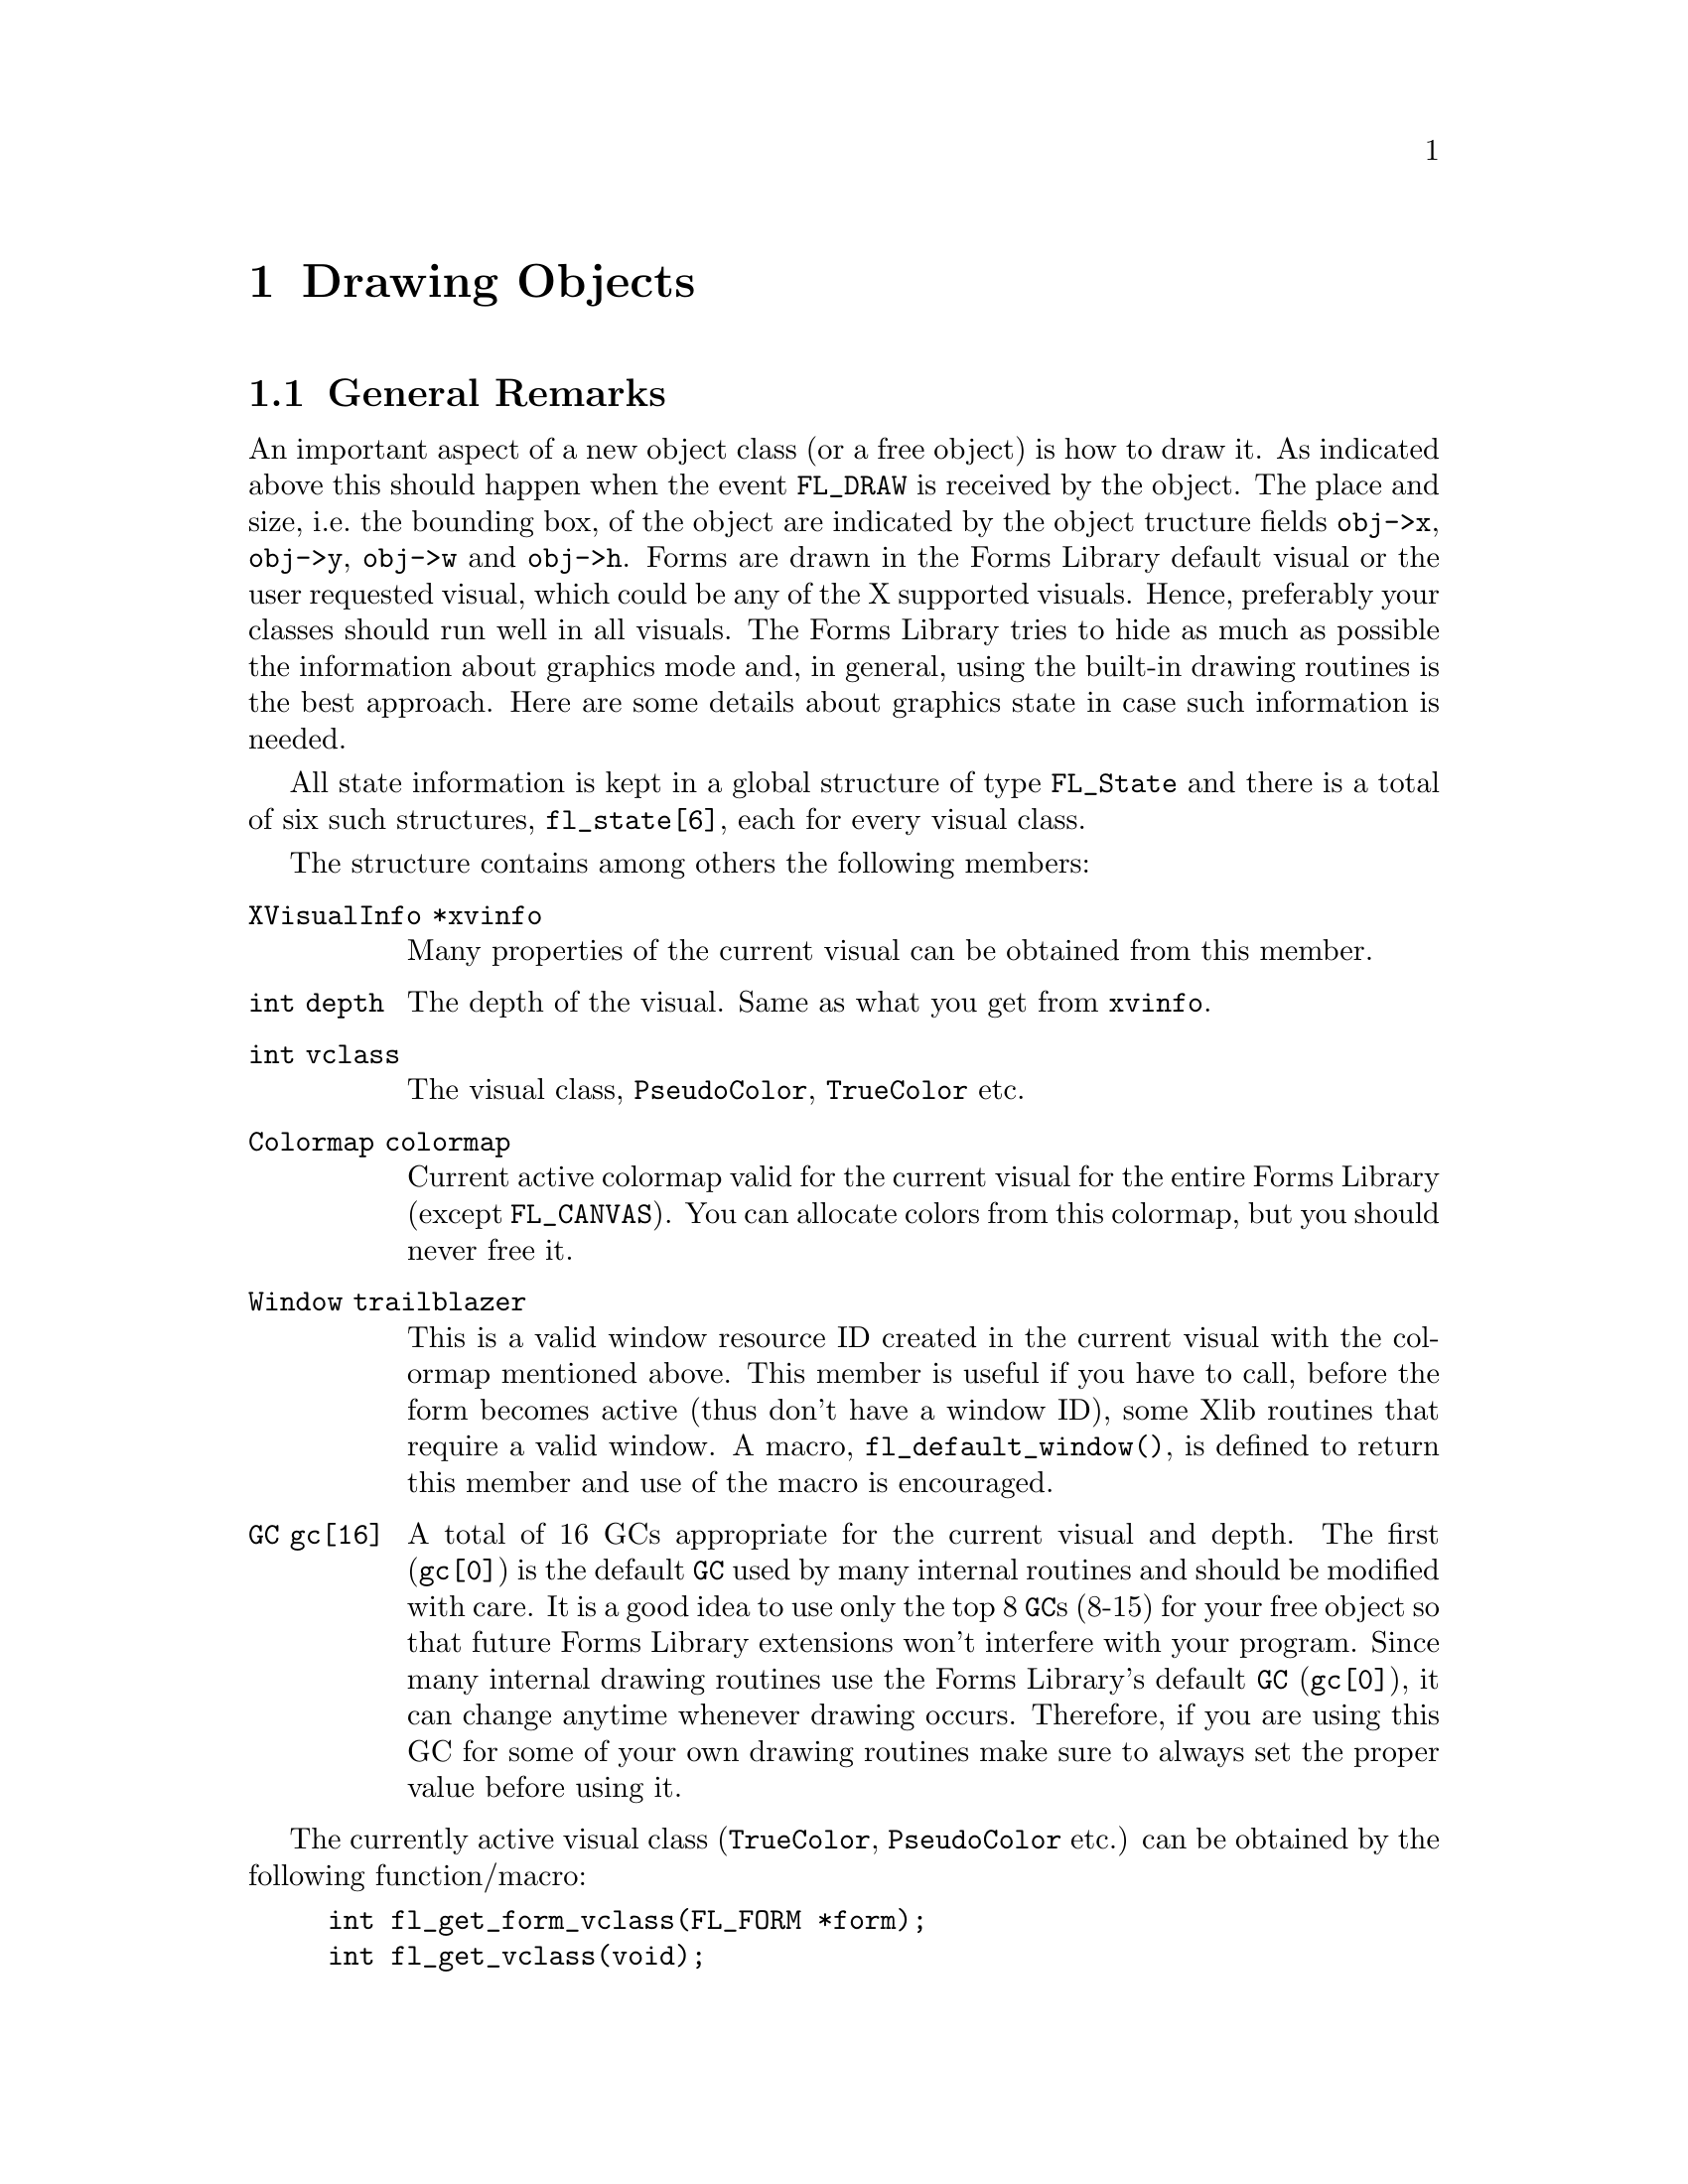 @node Part IV Drawing Objects
@chapter Drawing Objects

@ifnottex

@menu
* General Remarks:     General Remarks
* Color Handling:      Color Handling
* Mouse Handling:      Mouse Handling
* Clipping:            Clipping
* Getting the Size:    Getting the Size
* Font Handling:       Font Handling
* Drawing Functions:   Drawing Functions
@end menu

@end ifnottex


@node General Remarks
@section General Remarks

An important aspect of a new object class (or a free object) is how to
draw it. As indicated above this should happen when the event
@code{FL_DRAW} is received by the object. The place and size, i.e.@:
the bounding box, of the object are indicated by the object tructure
fields @code{obj->x}, @code{obj->y}, @code{obj->w} and @code{obj->h}.
Forms are drawn in the Forms Library default visual or the user
requested visual, which could be any of the X supported visuals.
Hence, preferably your classes should run well in all visuals. The
Forms Library tries to hide as much as possible the information about
graphics mode and, in general, using the built-in drawing routines is
the best approach. Here are some details about graphics state in case
such information is needed.

All state information is kept in a global structure of type
@tindex FL_State
@code{FL_State} and there is a total of six such structures,
@code{fl_state[6]}, each for every visual class.

The structure contains among others the following members:
@table @code
@item XVisualInfo *xvinfo
Many properties of the current visual can be obtained from this
member.
@item int depth
The depth of the visual. Same as what you get from @code{xvinfo}.
@item int vclass
The visual class, @code{PseudoColor}, @code{TrueColor} etc.
@item Colormap colormap
Current active colormap valid for the current visual for the entire
Forms Library (except @code{FL_CANVAS}). You can allocate colors from
this colormap, but you should never free it.
@item Window trailblazer
This is a valid window resource ID created in the current visual with
the colormap mentioned above. This member is useful if you have to
call, before the form becomes active (thus don't have a window ID),
some Xlib routines that require a valid window. A macro,
@findex fl_default_window()
@anchor{fl_default_window()}
@code{fl_default_window()}, is defined to return this member and use
of the macro is encouraged.
@item GC gc[16]
A total of 16 GCs appropriate for the current visual and depth. The
first (@code{gc[0]}) is the default @code{GC} used by many internal
routines and should be modified with care. It is a good idea to use
only the top 8 @code{GC}s (8-15) for your free object so that future
Forms Library extensions won't interfere with your program. Since many
internal drawing routines use the Forms Library's default @code{GC}
(@code{gc[0]}), it can change anytime whenever drawing occurs.
Therefore, if you are using this GC for some of your own drawing
routines make sure to always set the proper value before using it.
@end table

The currently active visual class (@code{TrueColor},
@code{PseudoColor} etc.) can be obtained by the following
function/macro:
@findex fl_get_form_vclass()
@anchor{fl_get_form_vclass()}
@findex fl_get_vclass()
@anchor{fl_get_vclass()}
@example
int fl_get_form_vclass(FL_FORM *form);
int fl_get_vclass(void);
@end example
@noindent
The value returned can be used as an index into the array
@code{fl_state} of @code{FL_State} structures. Note that
@code{@ref{fl_get_vclass()}} should only be used within a class/new
object module where there can be no confusion what the "current" form
is.

Other information about the graphics mode can be obtained by using
visual class as an index into the @code{fl_state} structure array. For
example, to print the current visual depth, code similar to the
following can be used:
@example
int vmode = fl_get_vclass();
printf("depth: %d\n", fl_state[vmode].depth);
@end example
@noindent
Note that @code{fl_state[]} for indices other than the currently
active visual class might not be valid. In almost all Xlib calls, the
connection to the X server and current window ID are needed. The Forms
Library comes with some utility functions/macros to facilitate easy
utilization of Xlib calls. Since the current version of Forms Library
only maintains a single connection, the global variable
@w{@code{Display *fl_display}} can be used where required. However, it
is recommended that you use
@findex fl_get_display()
@anchor{fl_get_display()}
@code{fl_get_display()} or
@findex FL_FormDisplay(form)
@anchor{FL_FormDisplay(form)}
@code{FL_FormDisplay(form)} instead since the function/macro version
has the advantage that your program will remain compatible with future
(possibly multi-connection) versions of the Forms Library.

There are a couple of ways to find out the "current" window ID,
defined as the window ID the object receiving dispatcher's messages
like @code{FL_DRAW} etc.@: belongs to. If the object's address is
available, @code{FL_ObjWin(obj)} will suffice. Otherwise the function
@code{@ref{fl_winget()}} (see below) can be used.

There are other routines that might be useful:
@findex fl_win_to_form()
@anchor{fl_win_to_form()}
@example
FL_FORM *fl_win_to_form(Window win);
@end example
@noindent
This function takes a window ID win and returns the form the window
belongs to or @code{None} on failure.


@node Color Handling
@section Color Handling

As mentioned earlier, Forms Library keeps an internal colormap,
initialized to predefined colors. The predefined colors do not
correspond to pixel values the server understands but are indexes into
the colormap. Therefore, they can't be used in any of the @code{GC}
altering or Xlib routines. To get the actual pixel value the X server
understands, use the following routine
@findex fl_get_pixel()
@anchor{fl_get_pixel()}
@example
unsigned long fl_get_pixel(FL_COLOR col);
@end example
@noindent
To e.g.@: get the pixel value of the red color, use
@example
unsigned long red_pixel;
red_pixel = fl_get_pixel(FL_RED);
@end example

To change the foreground color in the Forms Library's default
@code{GC} (@code{gc[0]}) use
@findex fl_color()
@anchor{fl_color()}
@example
void fl_color(FL_COLOR col);
@end example

To set the background color in the default @code{GC} use instead
@findex fl_bk_color()
@anchor{fl_bk_color()}
@example
void fl_bk_color(FL_COLOR col);
@end example

To set foreground or background in @code{GC}s other than the Forms
Library's default, the following functions exist:
@findex fl_set_foreground()
@anchor{fl_set_foreground()}
@findex fl_set_background()
@anchor{fl_set_background()}
@example
void fl_set_foreground(GC gc, FL_COLOR col);
void fl_set_background(GC gc, FL_COLOR col);
@end example
@noindent
which is equivalent to the following Xlib calls
@example
XSetForeground(fl_get_display(), gc, fl_get_pixel(color));
XSetBackground(fl_get_display(), gc, fl_get_pixel(color));
@end example

To free allocated colors from the default colormap, use the following
routine
@findex fl_free_colors()
@anchor{fl_free_colors()}
@example
void fl_free_colors(FL_COLOR *cols, int n);
@end example
@noindent
This function frees the @code{n} colors stored in the array of
colormap indices @code{cols}. You shouldn't do that for the reserved
colors, i.e.@: colors with indices below @code{FL_FREE_COL1}.

In case the pixel values (instead of the index into the colormap) are
known, the following routine can be used to free the colors from the
default colormap
@findex fl_free_pixels()
@anchor{fl_free_pixels()}
@example
void fl_free_pixels(unsigned long *pixels, int n);
@end example
@noindent
Note that the internal colormap maintained by the Forms Library is not
updated. This is in general harmless.

To modify or query the internal colormap, use the following routines:
@findex fl_mapcolor()
@anchor{fl_mapcolor()}
@findex fl_mapcolorname()
@anchor{fl_mapcolorname()}
@findex fl_getmcolor()
@anchor{fl_getmcolor()}
@example
unsigned long fl_mapcolor(FL_COLOR col, int red, int green, int blue)
long fl_mapcolorname(FL_COLOR col, const char *name);
unsigned long fl_getmcolor(FL_COLOR col,
                           int *red, int *green, int *blue);
@end example
@noindent
The first function, @code{@ref{fl_mapcolor()}} sets a the color
indexed by @code{color} to the color given by the @code{red},
@code{green} and @code{blue}, returning the colors pixel value.

The second function, @code{@ref{fl_mapcolorname()}}, sets the color in
the colormap indexed by @code{color} to the color named @code{name},
where @code{name} must be a valid name from the system's color database
file @file{rgb.txt}. It also returns the colors pixel value or -1 on
failure.

The last function, @code{@ref{fl_getmcolor()}}, returns the RGB values
of the color indexed by @code{color} in the second to third argument
pointers and the pixel value as the return value (or -1, cast to
@code{unsigned long}, on failure).


@node Mouse Handling
@section Mouse Handling

The coordinate system used corresponds directly to that of the screen.
But object coordinates are relative to the upper-left corner of the
form the object belongs to.

To obtain the position of the mouse relative to a certain form or
window, use the routines
@findex fl_get_form_mouse()
@anchor{fl_get_form_mouse()}
@findex fl_get_win_mouse()
@anchor{fl_get_win_mouse()}
@example
Window fl_get_form_mouse(FL_FORM *form, FL_Coord *x, FL_Coord *y,
                         unsigned *keymask)
Window fl_get_win_mouse(Window win, FL_Coord *x, FL_Coord *y,
                        unsigned *keymask);
@end example
@noindent
The functions return the ID of the window the mouse is in. Upon return
@code{x} and @code{y} are set to the mouse position relative to the
form or window and @code{keymask} contains information on modifier
keys (same as the the corresponding @code{XQueryPointer()} argument).

A similar routine exists that can be used to obtain the mouse location
relative to the root window
@findex fl_get_mouse()
@anchor{fl_get_mouse()}
@example
Window fl_get_mouse(FL_Coord *x, FL_Coord *y, unsigned *keymask);
@end example
@noindent
The function returns the ID of the window the mouse is in.

To move the mouse to a specific location relative to the root window,
use the following routine
@findex fl_set_mouse()
@anchor{fl_set_mouse()}
@example
void fl_set_mouse(FL_Coord x, FL_Coord y);
@end example
@noindent
Use this function sparingly, it can be extremely annoying for the user
if the mouse position is changed by a program.


@node Clipping
@section Clipping

To avoid drawing outside a box the following routine exists:
@findex fl_set_clipping()
@anchor{fl_set_clipping()}
@example
void fl_set_clipping(FL_Coord x, FL_Coord y, FL_Coord w, FL_Coord h);
@end example
@noindent
It sets a clipping region in the Forms Library's default @code{GC}
used for drawing (but not for output of text, see below). @code{x},
@code{y}, @code{w} and @code{h} define the area drawing is to restrict
to and are relative to the window/form that will be drawn to. In this
way you can prevent drawing over other objects.

Under some circumstances XForms also does it's own clipping, i.e.@:
while drawing due to a exposure event. This is called "global
clipping". Thus the clipping area you have set via a call of
@code{@ref{fl_set_clipping()}} may get restricted even further due
this global clipping.

You can check if there's clipping set for the default @code{GC}
using the function
@findex fl_is_clipped()
@anchor{fl_is_clipped()}
@example
int fl_is_clipped(int include_global);
@end example
@noindent
which returns @code{1} if clipping is switched on and @code{0}
otherwise. The @code{include_global} argument tells the function
if global clipping is to be included in the answer or not (i.e.@:
if the argument is @code{0} only clipping set via
@code{@ref{fl_set_clipping()}} is reported).

The area currently clipped to is returned by the function
@findex fl_get_clipping()
@anchor{fl_get_clipping()}
@example
int fl_get_clipping(int include_global, FL_Coord *x,FL_Coord *y,
                        FL_Coord *width, FL_Coord *height);
@end example
@noindent
On return the four pointer arguments are set to the position and size
of the clipping rectangle (at least if clipping is switched on) and
the qreturn value of this function is the same as that of
@code{@ref{fl_is_clipped()}}. The @code{include_global} argument has
the same meaning as for @code{@ref{fl_is_clipped()}}, i.e.@: it
controls if the effects of global clipping is included in the results.

When finished with drawing always use
@findex fl_unset_clipping()
@anchor{fl_unset_clipping()}
@example
void fl_unset_clipping(void);
@end example
@noindent
to switch clipping of again.

You also can check and obtain the current settings for global clipping
using the functions
@findex fl_is_global_clipped()
@anchor{fl_is_global_clipped()}
@findex fl_get_global_clipping()
@anchor{fl_get_global_clipping()}
@example
int fl_is_global_clipped(void);
int fl_get_global_clipping(FL_Coord *x,FL_Coord *y,
                           FL_Coord *width, FL_Coord *height);
@end example

Clipping for text is controlled via a different @code{GC} and thus
needs to be set, tested for and unset using a different set of functions:
@findex fl_set_text_clipping()
@anchor{fl_set_text_clipping()}
@findex fl_is_text_clipped(
@anchor{fl_is_text_clipped()}
@findex fl_get_text_clipping(
@anchor{fl_get_text_clipping()}
@findex fl_unset_text_clipping()
@anchor{fl_unset_text_clipping()}
@example
void fl_set_text_clipping(FL_Coord x,FL_Coord y,FL_Coord w,FL_Coord h);
int fl_is_text_clipped(int include_global);
int fl_get_text_clipping(int include_global, FL_Coord *x,FL_Coord *y,
                         FL_Coord *width, FL_Coord *height);
void fl_unset_text_clipping(void);
@end example

Finally, there are functions to set and unset the clipping for a
specific  @code{GC}:
@findex fl_set_gc_clipping()
@anchor{fl_set_gc_clipping()}
@findex fl_unset_gc_clipping()
@anchor{fl_unset_gc_clipping()}
@example
void fl_set_gc_clipping(GC gc, FL_Coord x, FL_Coord y,
                        FL_Coord width, FL_Coord height);
void fl_unset_gc_clipping(GC gc);
@end example
@noindent
Please note that setting clipping for a @code{GC} will always further
restrict the region to the region of global clipping (if it is on at
the moment the function is called) and unsetting clipping will still
retain global clipping if this is on at the moment the second function
is invoked (if it is currently on can be checked using the
@code{@ref{fl_is_global_clipped()}}).


@node Getting the Size
@section Getting the Size

To obtain the bounding box of an object with the label taken into
account (in contrast to the result of the
@code{@ref{fl_get_object_geometry()} function which doesn't include a
label that isn't inside the object} the following routine exists:
@findex fl_get_object_bbox()
@example
void fl_get_object_bbox(FL_OBJECT *obj, FL_Coord *x, FL_Coord *y,
                        FL_Coord *w, FL_Coord *h);
@end example

For drawing text at the correct places you will need some information
about the sizes of characters and strings. The following routines are
provided:
@findex fl_get_char_height()
@anchor{fl_get_char_height()}
@findex fl_get_char_width()
@anchor{fl_get_char_width()}
@example
int fl_get_char_height(int style, int size, int *ascend, int *descend)
int fl_get_char_width(int style, int size);
@end example
@noindent
These two routines return the maximum height and width of the font
used, where size indicates the point size for the font and style is
the style in which the text is to be drawn. The first function,
@code{@ref{fl_get_char_height()}}, also returns the height above and
below the baseline of the font via the @code{ascend} and
@code{descend} arguments. A list of valid styles can be found in
Section 3.11.3.

To obtain the width and height information for a specific string use
the following routines
@findex fl_get_string_width()
@anchor{fl_get_string_width()}
@findex fl_get_string_height()
@anchor{fl_get_string_height()}
@example
int fl_get_string_width(int style, int size, const char *str,
                        int len);
int fl_get_string_height(int style, int size, const char *str,
                         int len, int *ascend, int *descend);
@end example
where @code{len} is the length of the string @code{str}. The functions
return the width and height of the string, respectively. The second
function also returns the height above and below the fonts baseline.

There exists also a routine that returns the width and height of a
string in one call. In addition, the string passed can contain
embedded newline characters @code{'\n'} and the routine will make
proper adjustment so the values returned are (just) large enough to
contain the multiple lines of text
@findex fl_get_string_dimension()
@anchor{fl_get_string_dimension()}
@example
void fl_get_string_dimension(int style, int size, const char *str,
                             int len, int *width, int *height);
@end example


@node Font Handling
@section Font Handling

Sometimes it can be useful to get the X font structure for a
particular size and style as used in the Forms Library. For this
purpose, the following routine exists:
@findex fl_get_fontstruct()
@anchor{fl_get_fontstruct()}
@example
[const] XFontStruct *fl_get_fontstruct(int style, int size);
@end example
@noindent
The structure returned can be used in, say, setting the font in a
particular @code{GC}:
@example
XFontStruct *xfs = fl_get_fontstruct(FL_TIMESBOLD_STYLE, FL_HUGE_SIZE);
XSetFont(fl_get_display(), mygc, xfs->fid);
@end example
@noindent
The caller is not allowed to free the structure returned by
@code{@ref{fl_get_fontstruct()}}, it's just a pointer to an
internal structure!


@node Drawing Functions
@section Drawing Functions

There are a number of routines that help you draw objects on the
screen. All XForms's internal drawing routine draws into the "current
window", defined as the window the object that uses the drawing
routine belongs to. If that's not what you need, the following
routines can be used to set or query the current window:
@findex fl_winset()
@anchor{fl_winset()}
@findex fl_winget()
@anchor{fl_winget()}
@example
void fl_winset(Window win);
Window fl_winget(void);
@end example
@noindent
One caveat about @code{@ref{fl_winget()}} is that it can return
@code{None} if called outside of an object's event handler, depending
on where the mouse is. Thus, the return value of this function should
be checked when called outside of an object's event handler.

It is important to remember that unless the following drawing commands
are issued while handling the @code{FL_DRAW} or @code{FL_DRAWLABEL}
event (which is not generally recommended), it is the application's
responsibility to set the proper drawable using
@code{@ref{fl_winset()}}.

The most basic drawing routines are for drawing rectangles:
@findex fl_rectf()
@anchor{fl_rectf()}
@findex fl_rect()
@anchor{fl_rect()}
@example
void fl_rectf(FL_Coord x, FL_Coord y, FL_Coord w, FL_Coord h,
              FL_COLOR col);
void fl_rect(FL_Coord x, FL_Coord y, FL_Coord w, FL_Coord h,
             FL_COLOR col);
@end example
@noindent
Both functions draw a rectangle on the screen in color @code{col}.
While @code{@ref{fl_rectf()}} draws a filled rectangle,
@code{@ref{fl_rect()}} just draws the outline in the given color.

To draw a filled (with color @code{col}) rectangle with a black border
use
@findex fl_rectbound()
@anchor{fl_rectbound()}
@example
void fl_rectbound(FL_Coord x, FL_Coord y, FL_Coord w, FL_Coord h,
                  FL_COLOR col);
@end example

To draw a rectangle with rounded corners (filled or just the outlined)
employ
@findex fl_roundrectf()
@anchor{fl_roundrectf()}
@findex fl_roundrect()
@anchor{fl_roundrect()}
@example
void fl_roundrectf(FL_Coord x, FL_Coord y, FL_Coord w, FL_Coord h,
                   FL_COLOR col);
void fl_roundrect(FL_Coord x, FL_Coord y, FL_Coord w, FL_Coord h,
                  FL_COLOR col);
@end example

To draw a general polygon, use one of the following routines
@tindex FL_POINT
@findex fl_polyf()
@anchor{fl_polyf()}
@findex fl_polyl()
@anchor{fl_polyl()}
@findex fl_polybound()
@anchor{fl_polybound()}
@example
typedef struct @{
    short x,
          y;
@} FL_POINT;

void fl_polyf(FL_POINT *xpoint, int n, FL_COLOR col);
void fl_polyl(FL_POINT *xpoint, int n, FL_COLOR col);
void fl_polybound(FL_POINT *xpoint, int n, FL_COLOR col);
@end example
@noindent
@code{@ref{fl_polyf()}} draws a filled polygon defined by @code{n}
points, @code{@ref{fl_polyl()}} the ouline of a polygon and
@code{@ref{fl_polybound()}} a filled polygon with a black outline.

Note: @strong{all} polygon routines require that the array
@code{xpoint} has spaces for @strong{@code{n+1}} points, i.e.@: one
more than then number of points you intend to draw!

To draw an ellipse. either filled, open (with the outline drawn in the
given color), or filled with a black border the following routines can
be used (use @code{w} equal to
@code{h} to get a circle):
@findex fl_ovalf()
@anchor{fl_ovalf()}
@findex fl_ovall()
@anchor{fl_ovall()}
@findex fl_ovalbound()
@anchor{fl_ovalbound()}
@example
void fl_ovalf(FL_Coord x, FL_Coord y, FL_Coord w, FL_Coord h,
              FL_COLOR col);
void fl_ovall(FL_Coord x, FL_Coord y, FL_Coord w, FL_Coord h,
              FL_COLOR col);
void fl_ovalbound(FL_Coord x, FL_Coord y, FL_Coord w, FL_Coord h,
                  FL_COLOR col);
@end example
@noindent
The @code{x} and @code{y} arguments are the upper left hand corner
of the ellipse, while @code{w} and @code{h} are its width and height.

Note: @code{@ref{fl_ovall()}} (with two 'l') isn't a typo, the
trailing 'l' it's meant indicate that only a line will be drawn. And
there's also the function
@findex fl_oval()
@example
void fl_ovalf(int fill, FL_Coord x, FL_Coord y, FL_Coord w,
              FL_Coord h, FL_COLOR col);
@end example
which is invoked by both (the macros) @code{@ref{fl_ovalf()}}
and @code{@ref{fl_ovall()}} with the first argument @code{fill}
set to either @code{1} or @code{0}.

To simplify drawing circles there are three additional functions. The
first one draws a filled circle, the second one an open circle (with
the circumfence in the given color), and the last one a filled circle
with a black circumfence:
@findex fl_circf()
@anchor{fl_circf()}
@findex fl_circl()
@anchor{fl_circl()}
@findex fl_circbound()
@anchor{fl_circbound()}
@example
void fl_circf(FL_Coord x, FL_Coord y, FL_Coord r, FL_COLOR col);
void fl_circl(FL_Coord x, FL_Coord y, FL_Coord r, FL_COLOR col);
void fl_circbound(FL_Coord x, FL_Coord y, FL_Coord r, FL_COLOR col);
@end example
@noindent
Here @code{x} and @code{y} are the coordinates of the center of the
circle, @code{r} is its radius and @code{col} the color to be used.

To draw circular arcs, either open or filled, the following routines
can be used
@findex fl_arc()
@anchor{fl_arc()}
@findex fl_arcf()
@anchor{fl_arcf()}
@example
void fl_arc(FL_Coord x, FL_Coord y, FL_Coord radius,
            int start_theta, int end_theta, FL_COLOR col);
void fl_arcf(FL_Coord x, FL_Coord y, FL_Coord radius,
             int start_theta, int end_theta, FL_COLOR col);
@end example
@code{x} and @code{y} are the coordinates of the center and @code{r}
is the radius. @code{start_theta} and @code{end_theta} are the
starting and ending angles of the arc in units of tenths of a degree
(where 0 stands for a direction of 3 o'clock, i.e.@: the right-most
point of a circle), and @code{x} and @code{y} are the center of the
arc. If the difference between @code{theta_end} and @code{theta_start}
is larger than 3600 (360 degrees), drawing is truncated to 360
degrees.

To draw elliptical arcs the following routine can be used:
@findex fl_pieslice()
@anchor{fl_pieslice()}
@example
void fl_pieslice(int fill, FL_Coord x, FL_Coord y, FL_Coord w,
                 FL_Coord h, int start_theta, int end_theta,
                 FL_COLOR col);
@end example
@noindent
@code{x} and @code{y} are the upper left hand corner of the box
enclosing the ellipse that the pieslice is part of and @code{w} and
@code{h} the width and height of that box. @code{start_theta} and
@code{end_theta}, to be given in tenth of a degree, specify the
starting and ending angles measured from zero degrees (3 o'clock).

Depending on circumstance, elliptical arc may be more easily drawn
using the following routine
@findex fl_ovalarc(
@anchor{fl_ovalarc(}
@example
void fl_ovalarc(int fill, FL_Coord x, FL_Coord y, FL_Coord w,
                FL_Coord h, int theta, int dtheta, FL_COLOR col);
@end example
@noindent
Here @code{theta} specifies the starting angle (again measured in
tenth of a degree and with 0 at the 3 o'clock position), and
@code{dtheta} specifies both the direction and extent of the arc. If
@code{dtheta} is positive the arc is drawn in counter-clockwise
direction from the starting point defined by @code{theta}, otherwise
in clockwise direction. If @code{dtheta} is larger than 3600 it is
truncated to 3600.

To connect two points with a straight line, use
@findex fl_line()
@anchor{fl_line()}
@example
void fl_line(FL_Coord x1, FL_Coord y1,
             FL_Coord x2, FL_Coord y2, FL_COLOR col);
@end example

There is also a routine to draw a line along the diagonal of a box (to
draw a horizontal line set @code{h} to 1, not to 0):
@findex fl_diagline()
@anchor{fl_diagline()}
@example
void fl_diagline(FL_Coord x, FL_Coord y, FL_Coord w, FL_Coord h,
                 FL_COLOR col);
@end example

To draw connected line segments between @code{n} points use
@findex fl_lines()
@anchor{fl_lines()}
@example
void fl_lines(FL_POINT *points, int n, FL_COLOR col);
@end example
@noindent
All coordinates in points are relative to the origin of the drawable.

There are also routines to draw one or more pixels
@findex fl_point()
@anchor{fl_point()}
@findex fl_points()
@anchor{fl_points()}
@example
void fl_point(FL_Coord x, FL_Coord y, FL_COLOR col);
void fl_points(FL_POINT *p, int np, FL_COLOR col);
@end example
@noindent
As usual, all coordinates are relative to the origin of the drawable.
Note that these routines are meant for you to draw a few pixels, not
images consisting of tens of thousands of pixels of varying colors.
For that kind of drawing @code{XPutImage(3)} should be used. Or better
yet, use the image support in the Forms Library (see @ref{Part VI
Images, , Images}). Also it's usually better when drawing multiple
points to use fl_points(), even if that means that the application
program has to pre-sort and group the pixels of the same color.

To change the line width or style, the following convenience functions
are available
@findex fl_linewidth()
@anchor{fl_linewidth()}
@findex fl_linestyle()
@anchor{fl_linestyle()}
@example
void fl_linewidth(int lw);
void fl_linestyle(int style);
@end example
@noindent
Set @code{lw} to 0 to reset the line width to the servers default.
Line styles can take on the following values (also see
@code{XChangeGC(3)})
@table @code
@tindex FL SOLID
@item FL SOLID
Solid line. Default and most efficient.
@tindex FL DOT
@item FL DOT
Dotted line.
@tindex FL DASH
@item FL DASH
Dashed line.
@tindex FL DOTDASH
@item FL DOTDASH
Dash-dot-dash line.
@tindex FL LONGDASH
@item FL LONGDASH
Long dashed line.
@tindex FL USERDASH
@item FL USERDASH
Dashed line, but the dash pattern is user definable via
@code{@ref{fl_dashedlinestyle()}}. Only the odd numbered segments are
drawn with the foreground color.
@tindex FL USERDOUBLEDASH
@item FL USERDOUBLEDASH
Similar to @code{FL_LINE_USERDASH} but both even and odd numbered
segments are drawn, with the even numbered segments drawn in the
background color (as set by @code{@ref{fl_bk_color()}}).
@end table

The following routine can be used to change the dash pattern
for @code{FL_USERDASH} and @code{FL USERDOUBLEDASH}:
@findex fl_dashedlinestyle()
@anchor{fl_dashedlinestyle()}
@example
void fl_dashedlinestyle(const char *dash, int ndashes)
@end example
Each element of the array @code{dash} is the length of a segment of
the pattern in pixels (0 is not allowed). Dashed lines are drawn as
alternating segments, each with the length of an element in
@code{dash}. Thus the overall length of the dash pattern, in pixels,
is the sum of all elements of @code{dash}. When the pattern is used
up but the line to draw is longer it used from the start again. The
following example code specifies a long dash (9 pixels) to come first,
then a skip (3 pixels), a short dash (2 pixels) and then again a skip
(3 pixels). After this sequence, the pattern repeats.
@example
char ldash_sdash[] = @{9, 3, 2, 3@};
fl_dashedlinestyle(ldash_sdash, 4);
@end example
@noindent
If @code{dash} is @code{NULL} or @code{ndashes} is @code{0} (or
the @code{dash} array contains an element set to @code{0}) a default
pattern of 4 pixels on and 4 fixels off is set.

It is important to remember to call @code{@ref{fl_dashedlinestyle()}}
whenever @code{FL_USERDASH} is used to set the dash pattern, otherwise
whatever the last pattern was will be used. To use the default dash
pattern you can pass @code{NULL} as the dash parameter to
@code{@ref{fl_dashedlinestyle()}}.

By default, all lines are drawn so they overwrite the destination
pixel values. It is possible to change the drawing mode so the
destination pixel values play a role in the final pixel value.
@findex fl_drawmode()
@anchor{fl_drawmode()}
@example
void fl_drawmode(int mode);
@end example
@noindent
There are 16 different possible settings for @code{mode} (see a Xlib
programming manual for all the gory details). A of the more useful
ones are
@table @code
@item GXcopy
Default overwrite mode. Final pixel value = Src
@item GXxor
Bitwise XOR (exclusive-or) of the pixel value to be drawn with the
pixel value already on the screen. Useful for rubber-banding.
@item GXand
Bitwise AND of the pixel value to be drawn with the
pixel value already on the screen.
@item GXor
Bitwise OR of the pixel value to be drawn with the
pixel value already on the screen.
@item GXinvert
Just invert the pixel values already on the screen.
@end table

To obtain the current settings of the line drawing attributes use the
following routines
@findex fl_get_linewidth()
@anchor{fl_get_linewidth()}
@findex fl_get_linestyle(()
@anchor{fl_get_linestyle(()}
@findex fl_get_drawmode(()
@anchor{fl_get_drawmode(()}
@example
int fl_get_linewidth(void);
int fl_get_linestyle(void);
int fl_get_drawmode(void);
@end example

There are also a number of high-level drawing routines available. To
draw boxes the following routine exists. Almost any object class will
use it to draw the bounding box of the object.
@findex fl_drw_box()
@anchor{fl_drw_box()}
@example
void fl_drw_box(int style, FL_Coord x, FL_Coord y,
                FL_Coord w, FL_Coord h,
                FL_COLOR col, int bw);
@end example
@noindent
@code{style} is the type of the box, e.g.@: @code{FL_DOWN_BOX}.
@code{x}, @code{y}, @code{w}, and @code{h} indicate the size of the
box. @code{col} is the color and @code{bw} is the width of the
boundary, which typically should be given the value @code{obj->bw} or
@code{FL_BOUND_WIDTH}. Note that a negative border width indicates a
"softer" up box. See the demo program @file{borderwidth.c} for the
visual effect of different border widths.

There is also a routine for drawing a frame:
@findex fl_drw_frame()
@anchor{fl_drw_frame()}
@example
void fl_drw_frame(int style, FL_Coord x, FL_Coord y,
                  FL_Coord w, FL_Coord h, FL_COLOR col, int bw)
@end example
@noindent
All parameters have the usual meaning except that the frame is drawn
outside of the bounding box specified.

To draw a slider of various types and shapes use
@findex fl_drw_slider)
@anchor{fl_drw_slider)}
@example
void fl_drw_slider(int boxtype, FL_Coord x, FL_Coord y,
                   FL_Coord w, FL_Coord h, FL_COLOR col1,
                   FL_COLOR col2, int slider_type,
                   double slider_size, double slider_value,
                   char *label, int parts, int inverted, FL_Coord bw);
@end example
@noindent
where @code{slider_type} is one of the different slider types like
@code{FL_VERT_SLIDER} etc., see @ref{Slider Object}, for a complete list.
Other parameters have the obvious meaning except for @code{parts},
which can be one of the following
@table @code
@item FL_SLIDER_NONE
Don't draw anything.
@item FL_SLIDER_BOX
Draw the bounding box only.
@item FL_SLIDER_KNOB
Draw the knob only.
@item FL_SLIDER_ALL
Draw the entire slider.
@end table

For drawing text there are two routines:
@findex fl_drw_text()
@anchor{fl_drw_text()}
@findex fl_drw_text_beside()
@anchor{fl_drw_text_beside()}
@example
void fl_drw_text(int align, FL_Coord x, FL_Coord y, FL_Coord w,
                 FL_Coord h, FL_COLOR col, int style, int size,
                 const char *str);
void fl_drw_text_beside(int align, FL_Coord x, FL_Coord y,
                        FL_Coord w, FL_Coord h, FL_COLOR col,
                        int style, int size, const char *str);
@end example
@noindent
where @code{align} is the alignment, namely, @code{FL ALIGN LEFT},
@code{FL ALIGN CENTER} etc. @code{x}, @code{y}, @code{w} and @code{h}
indicate the bounding box, @code{col} is the color of the text,
@code{size} is the size of the font to use (in points) and
@code{style} is the font style to be used (see @ref{Label Attributes
and Fonts}, for valid styles). Finally, @code{str} is the string
itself, possibly containing embedded newline characters.

@code{@ref{fl_drw_text()}} draws the text inside the bounding box
according to the alignment requested while
@code{@ref{fl_drw_text_beside()}} draws the text aligned outside of
the box. These two routines interpret a text string starting with the
character @code{@@} differently in drawing some symbols instead. Note
that @code{@ref{fl_drw_text()}} puts a padding of 5 pixels in vertical
direction and 4 in horizontal around the text. Thus the bounding box
should be 10 pixels wider and 8 pixels higher than required for the
text to be drawn.

The following routine can also be used to draw text and, in addition, a
cursor can optionally be drawn
@findex fl_drw_text_cursor()
@anchor{fl_drw_text_cursor()}
@example
void fl_drw_text_cursor(int align, FL_Coord x, FL_Coord y,
                        FL_Coord w, FL_Coord h, FL_COLOR col,
                        int style, int size, char *str,
                        int FL_COLOR ccol, int pos);
@end example
@noindent
where @code{ccol} is the color of the cursor and @code{pos} is its
position which indicates the index of the character in @code{str}
before which to draw the cursor (-1 means show no cursor). This
routine does no interpretion of the special character @code{@@} nor
does it add padding around the text.

Given a bounding box and the size of an object (e.g.@: a label) to
draw, the following routine can be used to obtain the position of
where to draw it with a certain alignment and including padding:
@findex fl_get_align_xy()
@anchor{fl_get_align_xy()}
@example
void fl_get_align_xy(int align, int x, int y, int w, int h,
                     int obj_xsize, int obj_ysize,
                     int xmargin, int ymargin,
                     int *xpos, int *ypos);
@end example
@noindent
This routine works regardless if the object is to be drawn inside or
outside of the bounding box specified by @code{x}, @code{y}, @code{w}
and @code{h}. @code{obj_xsize} and @code{obj->ysize} are the width
and height of the object to be drawn and @code{xmargin} and
@code{ymargin} is the additional padding to use. @code{xpos} and
@code{ypos} return the position to be used for drawing the object.

For drawing object labels the following routines might be more convenient:
@findex fl_draw_object_label()
@anchor{fl_draw_object_label()}
@findex fl_draw_object_label_outside()
@anchor{fl_draw_object_label_outside()}
@example
void fl_draw_object_label(FL_OBJECT *obj)
void fl_draw_object_label_outside(FL_OBJECT *obj);
@end example
@noindent
Both routines assume that the alignment is relative to the full
bounding box of the object. The first routine draws the label
according to the alignment, which could be inside or outside of the
bounding box. The second routine will always draw the label outside of
the bounding box.

An important aspect of (re)drawing an object is efficiency which
can result in flicker and non-responsiveness if not handled with
care. For simple objects like buttons or objects that do not have
"movable parts", drawing efficiency is not a serious issue although
you can never be too fast. For complex objects, especially those that
a user can interactively change, special care should be taken.

The most important rule for efficient drawing is not to draw if you
don't have to, regardless how simple the drawing is. Given the
networking nature of X, simple or not depends not only on the
host/server speed but also the connection. What this strategy entails
is that the drawing should be broken into blocks and depending on the
context, draw/update only those parts that need to.
